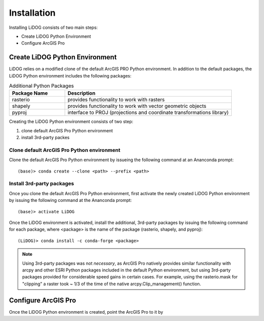 Installation
============

Installing LiDOG consists of two main steps:

- Create LiDOG Python Environment
- Configure ArcGIS Pro

Create LiDOG Python Environment
-------------------------------

LiDOG relies on a modified clone of the default ArcGIS PRO Python environment.  In addition to the default packages, the LiDOG Python environment includes the following packages:

.. csv-table:: Additional Python Packages
    :header: Package Name, Description
    :widths: 10, 30
    
    rasterio, provides functionality to work with rasters
    shapely, provides functionality to work with vector geometric objects
    pyproj, interface to PROJ (projections and coordinate transformations library)

Creating the LiDOG Python environment consists of two step:

1. clone default ArcGIS Pro Python environment
2. install 3rd-party packes

Clone default ArcGIS Pro Python environment
*******************************************

Clone the default ArcGIS Pro Python environment by issueing the following command at an Ananconda prompt:

::

    (base)> conda create --clone <path> --prefix <path>

Install 3rd-party packages
************************

Once you clone the default ArcGIS Pro Python environment, first activate the newly created LiDOG Python environment by issuing the following command at the Ananconda prompt:

::

    (base)> activate LiDOG

Once the LiDOG environment is activated, install the additional, 3rd-party packages by issuing the following command for each package, where <package> is the name of the package (rasterio, shapely, and pyproj):

::

    (LiDOG)> conda install -c conda-forge <package>
    
.. note::
    
    Using 3rd-party packages was not *necessary*, as ArcGIS Pro natively provides similar functionality with arcpy and other ESRI Python packages included in the default Python environment, but using 3rd-party packages provided for considerable speed gains in certain cases.  For example, using the rasterio.mask for "clipping" a raster took ~ 1/3 of the time of the native arcpy.Clip_management() function.
    

Configure ArcGIS Pro
--------------------

Once the LiDOG Python environment is created, point the ArcGIS Pro to it by 